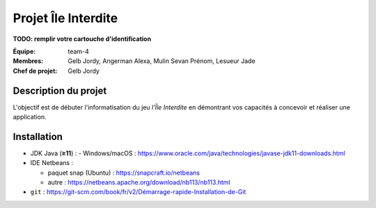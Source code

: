 ====================
Projet Île Interdite
====================

**TODO: remplir votre cartouche d'identification**

:**Équipe**: team-4
:**Membres**: Gelb Jordy, Angerman Alexa, Mulin Sevan Prénom, Lesueur Jade
:**Chef de projet**: Gelb Jordy


Description du projet
---------------------

L'objectif est de débuter l'informatisation du jeu *l'Île Interdite* en
démontrant vos capacités à concevoir et réaliser une application.

Installation
------------

- JDK Java (**≥11**) :
  - Windows/macOS : https://www.oracle.com/java/technologies/javase-jdk11-downloads.html

- IDE Netbeans :

  - paquet snap (Ubuntu) : https://snapcraft.io/netbeans
  - autre : https://netbeans.apache.org/download/nb113/nb113.html

- ``git``\  : `https://git-scm.com/book/fr/v2/Démarrage-rapide-Installation-de-Git <https://git-scm.com/book/fr/v2/D%C3%A9marrage-rapide-Installation-de-Git>`__
